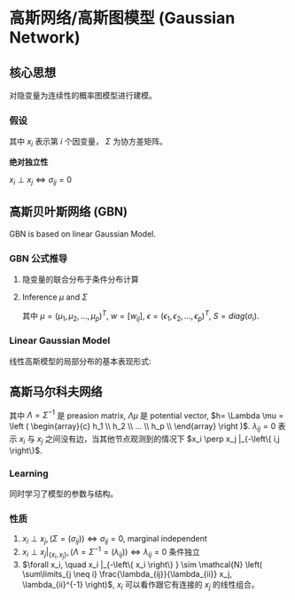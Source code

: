 * 高斯网络/高斯图模型 (Gaussian Network)
** 核心思想
对隐变量为连续性的概率图模型进行建模。 
*** 假设
\begin{align*}
&x_i \sim \mathcal{N} \left( \mu_i, \Sigma_i \right)\\
&x = \left( x_1, x_2, ... ,x_p \right)^T\\
&P(x) = \frac{1}{(2\pi)^{\frac{P}{2}}\left| \Sigma \right|^{\frac{1}{2}}} \exp (-\frac{1}{2}(x-\mu)^T\Sigma^{-1}(x-\mu))
\end{align*}
其中 $x_i$ 表示第 $i$ 个因变量， $\Sigma$ 为协方差矩阵。

 *绝对独立性* 
\begin{equation}
\label{eq:1}
\Sigma = (\sigma_{ij}) = \left (
\begin{array}{cccc}
\sigma_{11}& \sigma_{12}& \hdots & \sigma_{1p} \\
\hdots & \hdots & \hdots & \hdots \\
\sigma_{p1} & \sigma_{p2} & \hdots & \sigma_{pp} \\
\end{array}
\right )
\end{equation}
$x_i \perp x_j \Longleftrightarrow \sigma_{ij} = 0$

** 高斯贝叶斯网络 (GBN)
GBN is based on linear Gaussian Model.
*** GBN 公式推导
[[file:./Figure/GBN.png]]
**** 隐变量的联合分布于条件分布计算
\begin{align*}
&P \left( x \right) = \prod\limits_{ i=1 }^ { P }  P \left( x_i | x_{pa(i)} \right), x_{pa(i)} = \left( x_1, x_2, ... ,x_K \right)^T\\
&P \left( x_i | x_{pa(i)} \right) = \mathcal{N} \left( x_i | \mu_i + w_i^T x_{pa(i)}, \sigma_i^2 \right)\\
\end{align*}

**** Inference $\mu$ and $\Sigma$
\begin{align*}
&x_i = \mu_i + \sum\limits_{j \in x_{pa(i)}} w_{ij} \left( x_j - \mu_j \right) + \sigma_i \epsilon_i \qquad \epsilon \sim \mathcal{N} \left( 0,1 \right)\\
&x_i - \mu_i = \sum\limits_{j \in x_{pa(i)}} w_{ij} \left( x_j - \mu_j \right) + \sigma_i \epsilon_i\\
&x - \mu = w \left( x - \mu \right) + S \epsilon\\
\end{align*}
其中 $\mu = \left( \mu_1, \mu_2, ..., \mu_p \right)^T$, $w = [w_{ij}]$, $\epsilon = \left( \epsilon_1, \epsilon_2, ..., \epsilon_p \right)^T$, $S = diag \left( \sigma_i \right)$.

\begin{align*}
&(I - w) (x - \mu) = S \epsilon\\
& x - \mu = (I - w)^{-1} S \epsilon\\
& \Sigma = Cov(x) = Cov(x - \mu) = Cov((I - w)^{-1} S \epsilon)\\
\end{align*}

*** Linear Gaussian Model
线性高斯模型的局部分布的基本表现形式:
\begin{align*}
P \left( x \right) &= \mathcal{N} \left( x | \mu_x, \Sigma_x \right)\\
P \left( y|x \right) &= \mathcal{N} \left( y | Ax + b, \Sigma_y \right)
\end{align*}

** 高斯马尔科夫网络
\begin{align*}
P(x) &= \frac{1}{(2\pi)^{\frac{P}{2}}\left| \Sigma \right|^{\frac{1}{2}}} \exp (-\frac{1}{2}(x-\mu)^T\Sigma^{-1}(x-\mu))\\
&\propto \exp \{- \frac{1}{2} \left( x - \mu \right)^T \Sigma^{-1} \left( x - \mu \right)\}\\
&= \exp \{- \frac{1}{2} \left( x^T \Lambda - \mu^T \Lambda \right) (x - \mu) \} \\
&= \exp \{- \frac{1}{2} \left( x^T \Lambda x - 2 \mu^T \Lambda x + \mu^T \Lambda \mu \right)\}\\
&= \exp \{- \frac{1}{2} x^T \Lambda x+ (\Lambda \mu)^T x\}\\
\end{align*}

\begin{equation}
\label{eq:3}
\begin{align*}
&x_i : - \frac{1}{2} x_i^2 \lambda_{ii} + h_i x_i\\
&x_j : - \frac{1}{2} \left( \lambda_{ij} x_i x_j + \lambda_{ji} x_j x_i \right) = - \lambda_{ji} x_i x_j
\end{align*}
\end{equation}
其中 $\Lambda = \Sigma^{-1}$ 是 preasion matrix, $\Lambda \mu$ 是 potential vector, $h= \Lambda \mu = \left ( \begin{array}{c} h_1 \\ h_2 \\ ... \\ h_p \\ \end{array} \right )$.
$\lambda_{ij} = 0$ 表示 $x_i$ 与 $x_j$ 之间没有边，当其他节点观测到的情况下 $x_i \perp x_j |_{-\left\{ i,j \right\}$.

*** Learning 
同时学习了模型的参数与结构。

*** 性质
1. $x_i \perp x_j, (\Sigma = (\sigma_{ij})) \Leftrightarrow \sigma_{ij} = 0$, marginal independent
2. $x_i \perp x_j |_{\left\{ x_i, x_j \right\}},(\Lambda = \Sigma^{-1} = (\lambda_{ij})) \Leftrightarrow \lambda_{ij} = 0$ 条件独立
3. $\forall x_i, \quad x_i |_{-\left\{ x_i \right\} } \sim \mathcal{N} \left( \sum\limits_{j \neq i} \frac{\lambda_{ij}}{\lambda_{ii}} x_j, \lambda_{ii}^{-1} \right)$, $x_i$ 可以看作跟它有连接的 $x_j$ 的线性组合。
